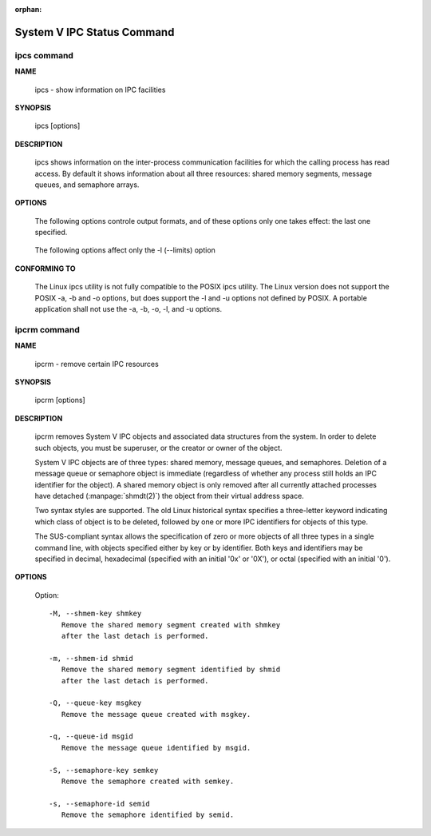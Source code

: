 :orphan:

***************************
System V IPC Status Command
***************************

ipcs command
============

**NAME**

   ipcs - show information on IPC facilities

**SYNOPSIS**

   ipcs [options]

**DESCRIPTION**
       
   ipcs shows information on the inter-process communication facilities for which
   the calling process has read access. By default it shows information about all
   three resources: shared memory segments, message queues, and semaphore arrays.

**OPTIONS**

   .. option:: -i, --id id

      Show full details on just the one resource element identified by id.
      This option needs to be combined with one of the three resource
      options: -m, -q or -s.

   .. option:: -m, --shmems

      Write information about active shared memory segments.

   .. option:: -q, --queues

      Write information about active message queues.

   .. option:: -s, --semaphores

      Write information about active semaphore sets.

   .. option:: -a, --all

      Write information about all three resources (default).

   The following options controle output formats, and of these
   options only one takes effect: the last one specified.

      .. option:: -c, --creator

         Show creator and owner.
   
      .. option:: -l, --limits

         Show resource limits.
   
      .. option:: -p, --pid

         Show PIDs of creator and last operator.
   
      .. option:: -t, --time

         Write time information. The time of the last control operation that changed
         the access permissions for all facilities, the time of the last ``msgsnd()``
         and ``msgrcv()`` operations on message queues, the time of the last ``shmat()``
         and ``shmdt()`` operations on shared memory, and the time of the last ``semop()``
         operation on semaphores.
   
      .. option:: -u, --summary

         Show status summary.

   The following options affect only the -l (--limits) option

      .. option:: -b, --bytes

         Print sizes in bytes.

      .. option:: --human

         Print sizes in human-readable format.

**CONFORMING TO**

   The Linux ipcs utility is not fully compatible to the POSIX ipcs utility.
   The Linux version does not support the POSIX -a, -b and -o options, but
   does support the -l and -u options not defined by POSIX. A portable
   application shall not use the -a, -b, -o, -l, and -u options.


ipcrm command
=============

**NAME**
   
   ipcrm - remove certain IPC resources

**SYNOPSIS**

   ipcrm [options]

**DESCRIPTION**

   ipcrm removes System V IPC objects and associated data structures from the system.
   In order to delete such objects, you must be superuser, or the creator or owner
   of the object.

   System V IPC objects are of three types: shared memory, message queues, and semaphores.
   Deletion of a message queue or semaphore object is immediate (regardless of whether any
   process still holds an IPC identifier for the object). A shared memory object is only
   removed after all currently attached processes have detached (:manpage:`shmdt(2)`)
   the object from their virtual address space.

   Two syntax styles are supported. The old Linux historical syntax specifies a three-letter
   keyword indicating which class of object is to be deleted, followed by one or more IPC
   identifiers for objects of this type.

   The SUS-compliant syntax allows the specification of zero or more objects of all three
   types in a single command line, with objects specified either by key or by identifier.
   Both keys and identifiers may be specified in decimal, hexadecimal (specified with an
   initial '0x' or '0X'), or octal (specified with an initial '0').

**OPTIONS**

   Option::

      -M, --shmem-key shmkey
         Remove the shared memory segment created with shmkey
         after the last detach is performed.
   
      -m, --shmem-id shmid
         Remove the shared memory segment identified by shmid
         after the last detach is performed.
   
      -Q, --queue-key msgkey
         Remove the message queue created with msgkey.
   
      -q, --queue-id msgid
         Remove the message queue identified by msgid.
   
      -S, --semaphore-key semkey
         Remove the semaphore created with semkey.
   
      -s, --semaphore-id semid
         Remove the semaphore identified by semid.
